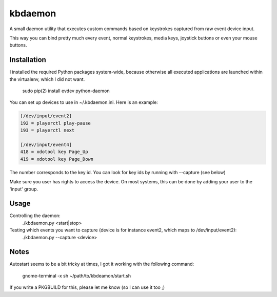 ========
kbdaemon
========


A small daemon utility that executes custom commands 
based on keystrokes captured from raw event device input.

This way you can bind pretty much every event,
normal keystrokes, media keys, joystick buttons or even your mouse buttons.


Installation
------------

I installed the required Python packages system-wide, 
because otherwise all executed applications 
are launched within the virtualenv, which I did not want.

  sudo pip(2) install evdev python-daemon


You can set up devices to use in ~/.kbdaemon.ini. Here is an example:


.. code-block:: ini

    [/dev/input/event2]
    192 = playerctl play-pause
    193 = playerctl next

    [/dev/input/event4]
    418 = xdotool key Page_Up
    419 = xdotool key Page_Down   


The number corresponds to the key id. 
You can look for key ids by running with --capture (see below)

Make sure you user has rights to access the device. 
On most systems, this can be done by adding your user to the 'input' group.


Usage
-----

Controlling the daemon:
  ./kbdaemon.py <start|stop>


Testing which events you want to capture (device is for instance event2, which maps to /dev/input/event2):
  ./kbdaemon.py --capture <device>


Notes
-----

Autostart seems to be a bit tricky at times, I got it working with the following command: 

  gnome-terminal -x sh ~/path/to/kbdeamon/start.sh


If you write a PKGBUILD for this, please let me know (so I can use it too ;)
